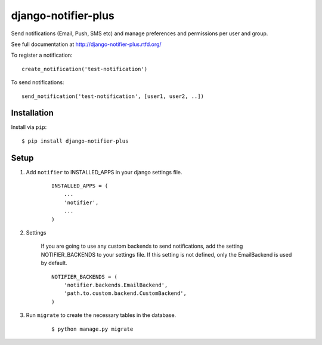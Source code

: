 ===============
django-notifier-plus
===============

Send notifications (Email, Push, SMS etc) and manage preferences and permissions per user and group.

See full documentation at http://django-notifier-plus.rtfd.org/

To register a notification::

	create_notification('test-notification')

To send notifications::

	send_notification('test-notification', [user1, user2, ..])


Installation
============

Install via ``pip``::

    $ pip install django-notifier-plus


Setup
=====

1. Add ``notifier`` to INSTALLED_APPS in your django settings file.

    ::

        INSTALLED_APPS = (
            ...
            'notifier',
            ...
        )

2. Settings

    If you are going to use any custom backends to send notifications, add the setting NOTIFIER_BACKENDS to your settings file. If this setting is not defined, only the EmailBackend is used by default.

    ::

        NOTIFIER_BACKENDS = (
            'notifier.backends.EmailBackend',
            'path.to.custom.backend.CustomBackend',
        )


3. Run ``migrate`` to create the necessary tables in the database.
    
    ::

        $ python manage.py migrate

